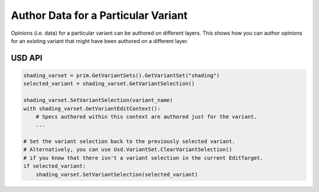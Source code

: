 .. meta::
    :description: Universal Scene Description (USD) Python code snippet for authoring data for a particular snippet.
    :keywords: USD, Python, snippet, variant set, composition, variant

====================================
Author Data for a Particular Variant
====================================

Opinions (i.e. data) for a particular variant can be authored on different layers. This shows how you can author opinions for an existing variant that
might have been authored on a different layer.

USD API
-------
.. code-block:: python

    shading_varset = prim.GetVariantSets().GetVariantSet("shading")
    selected_variant = shading_varset.GetVariantSelection()
    
    shading_varset.SetVariantSelection(variant_name)
    with shading_varset.GetVariantEditContext():
        # Specs authored within this context are authored just for the variant.
        ...

    # Set the variant selection back to the previously selected variant.
    # Alternatively, you can use Usd.VariantSet.ClearVariantSelection()
    # if you know that there isn't a variant selection in the current EditTarget.
    if selected_variant:
        shading_varset.SetVariantSelection(selected_variant)